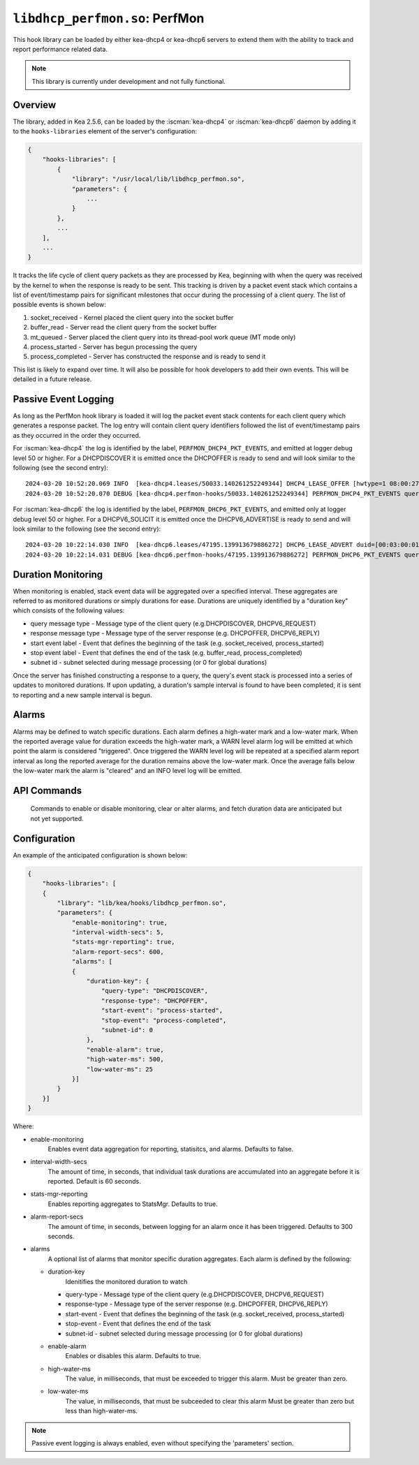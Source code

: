 .. ischooklib:: libdhcp_perfmon.so
.. _hooks-perfmon:

``libdhcp_perfmon.so``: PerfMon
===============================

This hook library can be loaded by either kea-dhcp4 or kea-dhcp6 servers
to extend them with the ability to track and report performance related data.

.. note::

    This library is currently under development and not fully functional.

Overview
~~~~~~~~

The library, added in Kea 2.5.6, can be loaded by the :iscman:`kea-dhcp4` or
:iscman:`kea-dhcp6` daemon by adding it to the ``hooks-libraries`` element of
the server's configuration:

.. code-block:: javascript

    {
        "hooks-libraries": [
            {
                "library": "/usr/local/lib/libdhcp_perfmon.so",
                "parameters": {
                    ...
                }
            },
            ...
        ],
        ...
    }

It tracks the life cycle of client query packets as they are processed by Kea,
beginning with when the query was received by the kernel to when the response
is ready to be sent.  This tracking is driven by a packet event stack which
contains a list of event/timestamp pairs for significant milestones that
occur during the processing of a client query.  The list of possible events is
shown below:

#. socket_received - Kernel placed the client query into the socket buffer
#. buffer_read - Server read the client query from the socket buffer
#. mt_queued - Server placed the client query into its thread-pool work queue (MT mode only)
#. process_started - Server has begun processing the query
#. process_completed - Server has constructed the response and is ready to send it

This list is likely to expand over time. It will also be possible for hook developers
to add their own events. This will be detailed in a future release.

Passive Event Logging
~~~~~~~~~~~~~~~~~~~~~

As long as the PerfMon hook library is loaded it will log the packet event stack
contents for each client query which generates a response packet.  The log entry
will contain client query identifiers followed the list of event/timestamp pairs
as they occurred in the order they occurred.

For :iscman:`kea-dhcp4` the log is identified by the label, ``PERFMON_DHCP4_PKT_EVENTS``,
and emitted at logger debug level 50 or higher. For a DHCPDISCOVER it is emitted
once the DHCPOFFER is ready to send and will look similar to the following (see
the second entry)::

   2024-03-20 10:52:20.069 INFO  [kea-dhcp4.leases/50033.140261252249344] DHCP4_LEASE_OFFER [hwtype=1 08:00:27:25:d3:f4], cid=[no info], tid=0xc288f9: lease 178.16.2.0 will be offered
   2024-03-20 10:52:20.070 DEBUG [kea-dhcp4.perfmon-hooks/50033.140261252249344] PERFMON_DHCP4_PKT_EVENTS query: [hwtype=1 08:00:27:25:d3:f4], cid=[no info], tid=0xc288f9 events=[2024-Mar-20 14:52:20.067563 : socket_received, 2024-Mar-20 14:52:20.067810 : buffer_read, 2024-Mar-20 14:52:20.067897 : mt_queued, 2024-Mar-20 14:52:20.067952 : process_started, 2024-Mar-20 14:52:20.069614 : process_completed]

..

For :iscman:`kea-dhcp6` the log is identified by the label, ``PERFMON_DHCP6_PKT_EVENTS``,
and emitted only at logger debug level 50 or higher. For a DHCPV6_SOLICIT it is emitted
once the DHCPV6_ADVERTISE is ready to send and will look similar to the following (see
the second entry)::

   2024-03-20 10:22:14.030 INFO  [kea-dhcp6.leases/47195.139913679886272] DHCP6_LEASE_ADVERT duid=[00:03:00:01:08:00:27:25:d3:f4], [no hwaddr info], tid=0xb54806: lease for address 3002:: and iaid=11189196 will be advertised
   2024-03-20 10:22:14.031 DEBUG [kea-dhcp6.perfmon-hooks/47195.139913679886272] PERFMON_DHCP6_PKT_EVENTS query: duid=[00:03:00:01:08:00:27:25:d3:f4], [no hwaddr info], tid=0xb54806 events=[2024-Mar-20 14:22:14.028729 : socket_received, 2024-Mar-20 14:22:14.028924 : buffer_read, 2024-Mar-20 14:22:14.029005 : process_started, 2024-Mar-20 14:22:14.030566 : process_completed]

..

Duration Monitoring
~~~~~~~~~~~~~~~~~~~

When monitoring is enabled, stack event data will be aggregated over a specified interval. These
aggregates are referred to as monitored durations or simply durations for ease. Durations are
uniquely identified by a "duration key" which consists of the following values:

* query message type - Message type of the client query (e.g.DHCPDISCOVER, DHCPV6_REQUEST)
* response message type - Message type of the server response (e.g. DHCPOFFER, DHCPV6_REPLY)
* start event label - Event that defines the beginning of the task (e.g. socket_received, process_started)
* stop event label - Event that defines the end of the task (e.g. buffer_read, process_completed)
* subnet id - subnet selected during message processing (or 0 for global durations)

Once the server has finished constructing a response to a query, the query's event stack
is processed into a series of updates to monitored durations.  If upon updating, a
duration's sample interval is found to have been completed, it is sent to reporting
and a new sample  interval is begun.

.. Note:
    Monitoring is not yet functional.

Alarms
~~~~~~

Alarms may be defined to watch specific durations. Each alarm defines a high-water mark and a
low-water mark.  When the reported average value for duration exceeds the high-water mark, a
WARN level alarm log will be emitted at which point the alarm is considered "triggered".  Once
triggered the WARN level log will be repeated at a specified alarm report interval as long the
reported average for the duration remains above the low-water mark.  Once the average falls
below the low-water mark the alarm is "cleared" and an INFO level log will be emitted.

.. Note:
    Alarms are not yet functional.

API Commands
~~~~~~~~~~~~

    Commands to enable or disable monitoring, clear or alter alarms, and fetch duration data
    are anticipated but not yet supported.

Configuration
~~~~~~~~~~~~~

An example of the anticipated configuration is shown below:

.. code-block:: javascript

    {
        "hooks-libraries": [
        {
            "library": "lib/kea/hooks/libdhcp_perfmon.so",
            "parameters": {
                "enable-monitoring": true,
                "interval-width-secs": 5,
                "stats-mgr-reporting": true,
                "alarm-report-secs": 600,
                "alarms": [
                {
                    "duration-key": {
                        "query-type": "DHCPDISCOVER",
                        "response-type": "DHCPOFFER",
                        "start-event": "process-started",
                        "stop-event": "process-completed",
                        "subnet-id": 0
                    },
                    "enable-alarm": true,
                    "high-water-ms": 500,
                    "low-water-ms": 25
                }]
            }
        }]
    }

Where:

* enable-monitoring
    Enables event data aggregation for reporting, statisitcs, and alarms. Defaults to false.
* interval-width-secs
    The amount of time, in seconds, that individual task durations are accumulated into an
    aggregate before it is reported. Default is 60 seconds.
* stats-mgr-reporting
    Enables reporting aggregates to StatsMgr. Defaults to true.
* alarm-report-secs
    The amount of time, in seconds, between logging for an alarm once it has been triggered.
    Defaults to 300 seconds.
* alarms
    A optional list of alarms that monitor specific duration aggregates. Each alarm is
    defined by the following:

  * duration-key
        Idenitifies the monitored duration to watch

    * query-type - Message type of the client query (e.g.DHCPDISCOVER, DHCPV6_REQUEST)
    * response-type - Message type of the server response  (e.g. DHCPOFFER, DHCPV6_REPLY)
    * start-event - Event that defines the beginning of the task (e.g. socket_received, process_started)
    * stop-event - Event that defines the end of the task
    * subnet-id - subnet selected during message processing (or 0 for global durations)

  * enable-alarm
        Enables or disables this alarm. Defaults to true.

  * high-water-ms
        The value, in milliseconds, that must be exceeded to trigger this alarm.
        Must be greater than zero.

  * low-water-ms
        The value, in milliseconds, that must be subceeded to clear this alarm
        Must be greater than zero but less than high-water-ms.

.. note::
    Passive event logging is always enabled, even without specifying the 'parameters' section.

